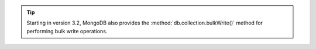 .. tip::

   Starting in version 3.2, MongoDB also provides the
   :method:`db.collection.bulkWrite()` method for performing bulk
   write operations.
